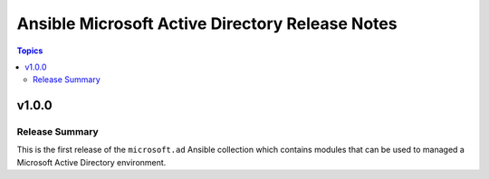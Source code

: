 ================================================
Ansible Microsoft Active Directory Release Notes
================================================

.. contents:: Topics


v1.0.0
======

Release Summary
---------------

This is the first release of the ``microsoft.ad`` Ansible collection which contains modules that can be used to managed a Microsoft Active Directory environment.
